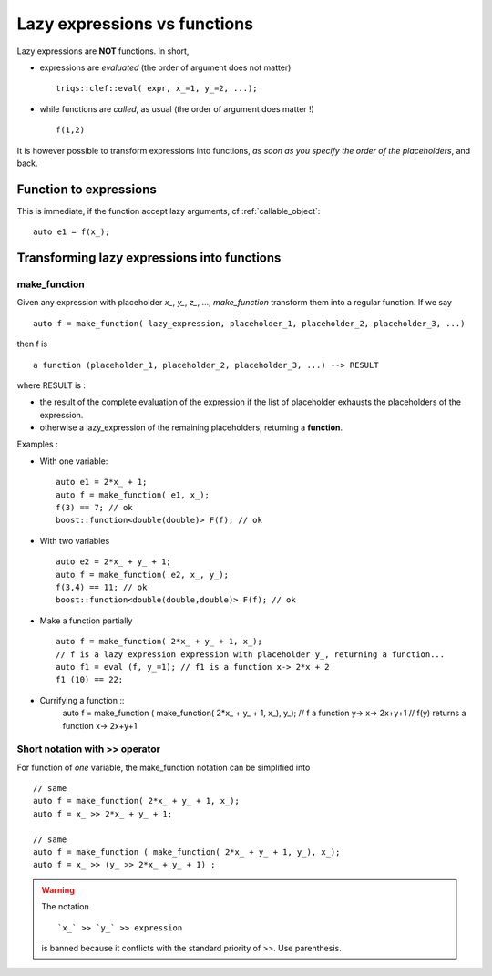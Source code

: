 
.. highlight:: c

Lazy expressions vs functions
=====================================================================

Lazy expressions are **NOT** functions. In short, 

* expressions are *evaluated* (the order of argument does not matter) ::

   triqs::clef::eval( expr, x_=1, y_=2, ...);

* while functions are *called*, as usual (the order of argument does matter !) ::

   f(1,2)

It is however possible to transform expressions into functions, *as soon as you specify the order of the placeholders*,
and back.

Function to expressions
-------------------------

This is immediate, if the function accept lazy arguments, cf :ref:`callable_object`::

  auto e1 = f(x_);


Transforming lazy expressions into functions
----------------------------------------------------

make_function
.....................

Given any expression with placeholder `x_`, `y_`, `z_`, ..., `make_function`
transform them into a regular function. If we say ::

  auto f = make_function( lazy_expression, placeholder_1, placeholder_2, placeholder_3, ...)

then f is :: 
  
  a function (placeholder_1, placeholder_2, placeholder_3, ...) --> RESULT

where RESULT is : 

* the result of the complete evaluation of the expression if the list of placeholder exhausts the placeholders of the expression.
* otherwise a lazy_expression of the remaining placeholders, returning a **function**.

Examples :

* With one variable::

   auto e1 = 2*x_ + 1;
   auto f = make_function( e1, x_);
   f(3) == 7; // ok
   boost::function<double(double)> F(f); // ok

* With two variables ::
  
   auto e2 = 2*x_ + y_ + 1;
   auto f = make_function( e2, x_, y_);
   f(3,4) == 11; // ok
   boost::function<double(double,double)> F(f); // ok

* Make a function partially ::

   auto f = make_function( 2*x_ + y_ + 1, x_);
   // f is a lazy expression expression with placeholder y_, returning a function...  
   auto f1 = eval (f, y_=1); // f1 is a function x-> 2*x + 2
   f1 (10) == 22; 

* Currifying a function ::
   auto f = make_function ( make_function( 2*x\_ + y\_ + 1, x\_), y\_);
   // f a function y-> x-> 2x+y+1
   // f(y) returns a function x-> 2x+y+1


Short notation with >> operator
.....................................

For function of *one* variable, the make_function notation can be simplified into ::

    // same
    auto f = make_function( 2*x_ + y_ + 1, x_);
    auto f = x_ >> 2*x_ + y_ + 1; 

    // same
    auto f = make_function ( make_function( 2*x_ + y_ + 1, y_), x_);
    auto f = x_ >> (y_ >> 2*x_ + y_ + 1) ; 

.. warning:: 
   The notation ::
   
     `x_` >> `y_` >> expression 
   
   is banned because it conflicts with the standard priority of >>. 
   Use parenthesis.

         

